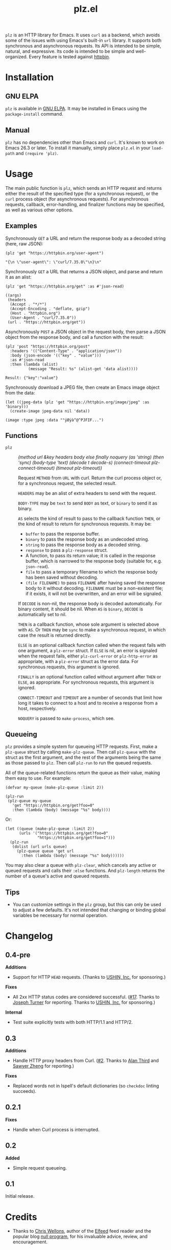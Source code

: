 #+TITLE: plz.el

#+PROPERTY: LOGGING nil

# Note: This readme works with the org-make-toc <https://github.com/alphapapa/org-make-toc> package, which automatically updates the table of contents.

[[http://elpa.gnu.org/packages/plz.html][file:http://elpa.gnu.org/packages/plz.svg]]

#+HTML: <img src="images/mascot.png" align="right">

~plz~ is an HTTP library for Emacs.  It uses ~curl~ as a backend, which avoids some of the issues with using Emacs's built-in ~url~ library.  It supports both synchronous and asynchronous requests.  Its API is intended to be simple, natural, and expressive.  Its code is intended to be simple and well-organized.  Every feature is tested against [[https://httpbin.org/][httpbin]].

* Contents                                                         :noexport:
:PROPERTIES:
:TOC:      :include siblings
:END:
:CONTENTS:
- [[#installation][Installation]]
- [[#usage][Usage]]
  - [[#examples][Examples]]
  - [[#functions][Functions]]
  - [[#queueing][Queueing]]
- [[#changelog][Changelog]]
- [[#credits][Credits]]
- [[#development][Development]]
  - [[#copyright-assignment][Copyright assignment]]
:END:

* Installation
:PROPERTIES:
:TOC:      :depth 0
:END:

** GNU ELPA

~plz~ is available in [[http://elpa.gnu.org/packages/plz.html][GNU ELPA]].  It may be installed in Emacs using the ~package-install~ command.

** Manual

 ~plz~ has no dependencies other than Emacs and ~curl~.  It's known to work on Emacs 26.3 or later.  To install it manually, simply place =plz.el= in your ~load-path~ and ~(require 'plz)~.

* Usage
:PROPERTIES:
:TOC:      :depth 1
:END:

The main public function is ~plz~, which sends an HTTP request and returns either the result of the specified type (for a synchronous request), or the ~curl~ process object (for asynchronous requests).  For asynchronous requests, callback, error-handling, and finalizer functions may be specified, as well as various other options.

** Examples

Synchronously =GET= a URL and return the response body as a decoded string (here, raw JSON):

#+BEGIN_SRC elisp :exports both :results value code :cache yes
  (plz 'get "https://httpbin.org/user-agent")
#+END_SRC

#+RESULTS[47fef7e4780e9fac6c99d7661c29de580bf0fa14]:
#+begin_src elisp
  "{\n \"user-agent\": \"curl/7.35.0\"\n}\n"
#+end_src

Synchronously =GET= a URL that returns a JSON object, and parse and return it as an alist:

#+BEGIN_SRC elisp :exports both :results value code :cache yes
  (plz 'get "https://httpbin.org/get" :as #'json-read)
#+END_SRC

#+RESULTS[a117174ba62b2be3ea3f23e5c43662047b81bccf]:
#+begin_src elisp
  ((args)
   (headers
    (Accept . "*/*")
    (Accept-Encoding . "deflate, gzip")
    (Host . "httpbin.org")
    (User-Agent . "curl/7.35.0"))
   (url . "https://httpbin.org/get"))
#+end_src

Asynchronously =POST= a JSON object in the request body, then parse a JSON object from the response body, and call a function with the result:

#+BEGIN_SRC elisp :exports both :cache yes
  (plz 'post "https://httpbin.org/post"
    :headers '(("Content-Type" . "application/json"))
    :body (json-encode '(("key" . "value")))
    :as #'json-read
    :then (lambda (alist)
            (message "Result: %s" (alist-get 'data alist))))
#+END_SRC

#+RESULTS[3f4fdd16c4980bf36c3930e91f69cc379cca4a35]:
: Result: {"key":"value"}

Synchronously download a JPEG file, then create an Emacs image object from the data:

#+BEGIN_SRC elisp :exports both :cache yes
  (let ((jpeg-data (plz 'get "https://httpbin.org/image/jpeg" :as 'binary)))
    (create-image jpeg-data nil 'data))
#+END_SRC

#+RESULTS[fbe8a6c8cb097ac08e992ea90bdbd50e7337a385]:
: (image :type jpeg :data ""ÿØÿà^@^PJFIF...")

** Functions

+  ~plz~ :: /(method url &key headers body else finally noquery (as 'string) (then 'sync) (body-type 'text) (decode t decode-s) (connect-timeout plz-connect-timeout) (timeout plz-timeout))/

   Request ~METHOD~ from ~URL~ with curl.  Return the curl process object or, for a synchronous request, the selected result.

   ~HEADERS~ may be an alist of extra headers to send with the request.

   ~BODY-TYPE~ may be ~text~ to send ~BODY~ as text, or ~binary~ to send it as binary.

   ~AS~ selects the kind of result to pass to the callback function ~THEN~, or the kind of result to return for synchronous requests.  It may be:

   -  ~buffer~ to pass the response buffer.
   -  ~binary~ to pass the response body as an undecoded string.
   -  ~string~ to pass the response body as a decoded string.
   -  ~response~ to pass a ~plz-response~ struct.
   -  A function, to pass its return value; it is called in the response buffer, which is narrowed to the response body (suitable for, e.g. ~json-read~).
   -  ~file~ to pass a temporary filename to which the response body has been saved without decoding.
   -  ~(file FILENAME)~ to pass ~FILENAME~ after having saved the response body to it without decoding.  ~FILENAME~ must be a non-existent file; if it exists, it will not be overwritten, and an error will be signaled.

   If ~DECODE~ is non-nil, the response body is decoded automatically.  For binary content, it should be nil.  When ~AS~ is ~binary~, ~DECODE~ is automatically set to nil.

   ~THEN~ is a callback function, whose sole argument is selected above with ~AS~.  Or ~THEN~ may be ~sync~ to make a synchronous request, in which case the result is returned directly.

   ~ELSE~ is an optional callback function called when the request fails with one argument, a ~plz-error~ struct.  If ~ELSE~ is nil, an error is signaled when the request fails, either ~plz-curl-error~ or ~plz-http-error~ as appropriate, with a ~plz-error~ struct as the error data.  For synchronous requests, this argument is ignored.

   ~FINALLY~ is an optional function called without argument after ~THEN~ or ~ELSE~, as appropriate.  For synchronous requests, this argument is ignored.

   ~CONNECT-TIMEOUT~ and ~TIMEOUT~ are a number of seconds that limit how long it takes to connect to a host and to receive a response from a host, respectively.

   ~NOQUERY~ is passed to ~make-process~, which see.

** Queueing

~plz~ provides a simple system for queueing HTTP requests.  First, make a ~plz-queue~ struct by calling ~make-plz-queue~.  Then call ~plz-queue~ with the struct as the first argument, and the rest of the arguments being the same as those passed to ~plz~.  Then call ~plz-run~ to run the queued requests.

All of the queue-related functions return the queue as their value, making them easy to use.  For example:

#+begin_src elisp :exports code
  (defvar my-queue (make-plz-queue :limit 2))

  (plz-run
   (plz-queue my-queue
     'get "https://httpbin.org/get?foo=0"
     :then (lambda (body) (message "%s" body))))
#+end_src

Or:

#+begin_src elisp :exports code
  (let ((queue (make-plz-queue :limit 2))
        (urls '("https://httpbin.org/get?foo=0"
                "https://httpbin.org/get?foo=1")))
    (plz-run
     (dolist (url urls queue)
       (plz-queue queue 'get url
         :then (lambda (body) (message "%s" body))))))
#+end_src

You may also clear a queue with ~plz-clear~, which cancels any active or queued requests and calls their ~:else~ functions.  And ~plz-length~ returns the number of a queue's active and queued requests.

** Tips
:PROPERTIES:
:TOC:      :ignore (this)
:END:

+ You can customize settings in the =plz= group, but this can only be used to adjust a few defaults.  It's not intended that changing or binding global variables be necessary for normal operation.

* Changelog
:PROPERTIES:
:TOC:      :depth 0
:END:

** 0.4-pre

*Additions*
+ Support for HTTP ~HEAD~ requests.  (Thanks to [[https://ushin.org/][USHIN, Inc.]] for sponsoring.)

*Fixes*
+ All 2xx HTTP status codes are considered successful.  ([[https://github.com/alphapapa/plz.el/issues/17][#17]].  Thanks to [[https://github.com/josephmturner][Joseph Turner]] for reporting.  Thanks to [[https://ushin.org/][USHIN, Inc.]] for sponsoring.)

*Internal*
+ Test suite explicitly tests with both HTTP/1.1 and HTTP/2.

** 0.3

*Additions*
+ Handle HTTP proxy headers from Curl. ([[https://github.com/alphapapa/plz.el/issues/2][#2]].  Thanks to [[https://github.com/alanthird][Alan Third]] and [[https://github.com/sawyerzheng][Sawyer Zheng]] for reporting.)

*Fixes*
+ Replaced words not in Ispell's default dictionaries (so ~checkdoc~ linting succeeds).

** 0.2.1

*Fixes*
+ Handle when Curl process is interrupted.

** 0.2

*Added*
+ Simple request queueing.

** 0.1

Initial release.

* Credits

+  Thanks to [[https://github.com/skeeto][Chris Wellons]], author of the [[https://github.com/skeeto/elfeed][Elfeed]] feed reader and the popular blog [[https://nullprogram.com/][null program]], for his invaluable advice, review, and encouragement.

* Development

Bug reports, feature requests, suggestions — /oh my/!

Note that ~plz~ is a young library, and its only client so far is [[https://github.com/alphapapa/ement.el][Ement.el]].  There are a variety of HTTP and ~curl~ features it does not yet support, since they have not been needed by the author.  Patches are welcome, as long as they include passing tests.

** Copyright assignment

This package is part of [[https://www.gnu.org/software/emacs/][GNU Emacs]], being distributed in [[https://elpa.gnu.org/][GNU ELPA]].  Contributions to this project must follow GNU guidelines, which means that, as with other parts of Emacs, patches of more than a few lines must be accompanied by having assigned copyright for the contribution to the FSF.  Contributors who wish to do so may contact [[mailto:emacs-devel@gnu.org][emacs-devel@gnu.org]] to request the assignment form.

* License
:PROPERTIES:
:TOC:      :ignore (this)
:END:

GPLv3

* COMMENT Export setup                                             :noexport:
:PROPERTIES:
:TOC:      :ignore (this descendants)
:END:

# Copied from org-super-agenda's readme, in which much was borrowed from Org's =org-manual.org=.

#+OPTIONS: broken-links:t *:t

** Info export options

#+TEXINFO_DIR_CATEGORY: Emacs
#+TEXINFO_DIR_TITLE: Plz: (plz)
#+TEXINFO_DIR_DESC: HTTP library using Curl as a backend

# NOTE: We could use these, but that causes a pointless error, "org-compile-file: File "..README.info" wasn't produced...", so we just rename the files in the after-save-hook instead.
# #+TEXINFO_FILENAME: plz.info
# #+EXPORT_FILE_NAME: plz.texi

** File-local variables

# NOTE: Setting org-comment-string buffer-locally is a nasty hack to work around GitHub's org-ruby's HTML rendering, which does not respect noexport tags.  The only way to hide this tree from its output is to use the COMMENT keyword, but that prevents Org from processing the export options declared in it.  So since these file-local variables don't affect org-ruby, wet set org-comment-string to an unused keyword, which prevents Org from deleting this tree from the export buffer, which allows it to find the export options in it.  And since org-export does respect the noexport tag, the tree is excluded from the info page.

# Local Variables:
# eval: (require 'org-make-toc)
# after-save-hook: (lambda nil (when (and (require 'ox-texinfo nil t) (org-texinfo-export-to-info)) (delete-file "README.texi") (rename-file "README.info" "plz.info" t)))
# before-save-hook: org-make-toc
# org-export-with-properties: ()
# org-export-with-title: t
# org-export-initial-scope: buffer
# org-comment-string: "NOTCOMMENT"
# End:
